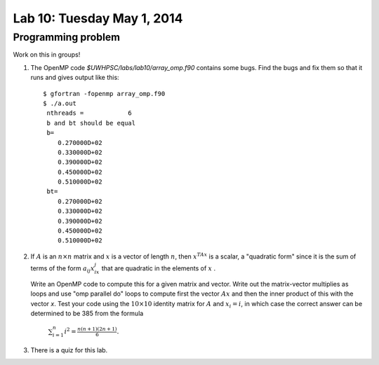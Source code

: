 

.. _lab10:

Lab 10: Tuesday May 1, 2014
=============================

Programming problem
---------------------------

Work on this in groups!

#. The OpenMP code `$UWHPSC/labs/lab10/array_omp.f90` contains some bugs.
   Find the bugs and fix them so that it runs and gives output like this::

        $ gfortran -fopenmp array_omp.f90
        $ ./a.out
         nthreads =            6
         b and bt should be equal 
         b=
            0.270000D+02
            0.330000D+02
            0.390000D+02
            0.450000D+02
            0.510000D+02
         bt=
            0.270000D+02
            0.330000D+02
            0.390000D+02
            0.450000D+02
            0.510000D+02

#.  If :math:`A` is an :math:`n \times n` matrix and :math:`x` is a vector of
    length :math:`n`, then :math:`x^TAx` is a scalar, a "quadratic form"
    since it is the sum of terms of the form :math:`a_{ij}x_ix_j` that are
    quadratic in the elements of :math:`x` .

    Write an OpenMP code to compute this for a given matrix and vector.  Write
    out the matrix-vector multiplies as loops and use "omp parallel do" loops to
    compute first the vector :math:`Ax` and then the inner product of this with
    the vector `x`.  Test your code using the :math:`10 \times 10` identity matrix 
    for :math:`A` and :math:`x_i = i`, in which case the correct answer can be
    determined to be 385 from the formula

        :math:`\sum_{i=1}^n i^2 = \frac{n(n+1)(2n+1)}6.`


#.  There is a quiz for this lab.
